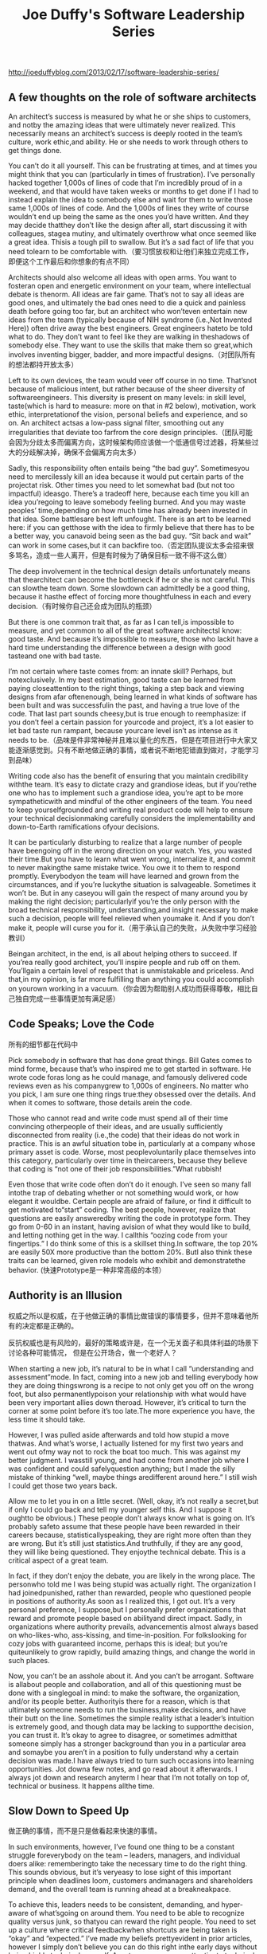 #+title: Joe Duffy's Software Leadership Series


http://joeduffyblog.com/2013/02/17/software-leadership-series/

** A few thoughts on the role of software architects

An architect’s success is measured by what he or she ships to customers, and notby the amazing ideas that were ultimately never realized.  This necessarily means an architect’s success is deeply rooted in the team’s culture, work ethic,and ability.  He or she needs to work through others to get things done.

You can’t do it all yourself.  This can be frustrating at times, and at times you might think that you can (particularly in times of frustration).  I’ve personally hacked together 1,000s of lines of code that I’m incredibly proud of in a weekend, and that would have taken weeks or months to get done if I had to instead explain the idea to somebody else and wait for them to write those same 1,000s of lines of code.  And the 1,000s of lines they write of course wouldn’t end up being the same as the ones you’d have written.  And they may decide thatthey don’t like the design after all, start discussing it with colleagues, stagea mutiny, and ultimately overthrow what once seemed like a great idea.  Thisis a tough pill to swallow.  But it’s a sad fact of life that you need tolearn to be comfortable with.（要习惯放权和让他们来独立完成工作，即便这个工作最后和你想象的有点不同）

Architects should also welcome all ideas with open arms.  You want to fosteran open and energetic environment on your team, where intellectual debate is thenorm.  All ideas are fair game. That’s not to say all ideas are good ones, and ultimately the bad ones need to die a quick and painless death before going too far, but an architect who won’teven entertain new ideas from the team (typically because of NIH syndrome (i.e.,Not Invented Here)) often drive away the best engineers.  Great engineers hateto be told what to do.  They don’t want to feel like they are walking in theshadows of somebody else.  They want to use the skills that make them so great,which involves inventing bigger, badder, and more impactful designs.（对团队所有的想法都持开放太多）

Left to its own devices, the team would veer off course in no time.  That’snot because of malicious intent, but rather because of the sheer diversity of softwareengineers.  This diversity is present on many levels: in skill level, taste(which is hard to measure: more on that in #2 below), motivation, work ethic, interpretationof the vision, personal beliefs and experience, and so on.  An architect actsas a low-pass signal filter, smoothing out any irregularities that deviate too farfrom the core design principles.（团队可能会因为分歧太多而偏离方向，这时候架构师应该做一个低通信号过滤器，将某些过大的分歧解决掉，确保不会偏离方向太多）

Sadly, this responsibility often entails being “the bad guy”.  Sometimesyou need to mercilessly kill an idea because it would put certain parts of the projectat risk.  Other times you need to let somewhat bad (but not too impactful) ideasgo.  There’s a tradeoff here, because each time you kill an idea you’regoing to leave somebody feeling burned.  And you may waste peoples’ time,depending on how much time has already been invested in that idea.  Some battlesare best left unfought.  There is an art to be learned here: if you can getthose with the idea to firmly believe that there has to be a better way, you canavoid being seen as the bad guy.  “Sit back and wait” can work in some cases,but it can backfire too.（否定团队提议太多会招来很多骂名，造成一些人离开，但是有时候为了确保目标一致不得不这么做）

The deep involvement in the technical design details unfortunately means that thearchitect can become the bottleneck if he or she is not careful.  This can slowthe team down.  Some slowdown can admittedly be a good thing, because it hasthe effect of forcing more thoughtfulness in each and every decision.（有时候你自己还会成为团队的瓶颈）

But there is one common trait that, as far as I can tell,is impossible to measure, and yet common to all of the great software architectsI know: good taste.  And because it’s impossible to measure, those who lackit have a hard time understanding the difference between a design with good tasteand one with bad taste.

I’m not certain where taste comes from: an innate skill?  Perhaps, but notexclusively.  In my best estimation, good taste can be learned from paying closeattention to the right things, taking a step back and viewing designs from afar oftenenough, being learned in what kinds of software has been built and was successfulin the past, and having a true love of the code.  That last part sounds cheesy,but is true enough to reemphasize: if you don’t feel a certain passion for yourcode and project, it’s a lot easier to let bad taste run rampant, because yourcare level isn’t as intense as it needs to be.（品味是件非常神秘并且难以量化的东西，但是在项目进行中大家又能逐渐感觉到。只有不断地做正确的事情，或者说不断地犯错直到做对，才能学习到品味）

Writing code also has the benefit of ensuring that you maintain credibility withthe team.  It’s easy to dictate crazy and grandiose ideas, but if you’rethe one who has to implement such a grandiose idea, you’re apt to be more sympatheticwith and mindful of the other engineers of the team.  You need to keep yourselfgrounded and writing real product code will help to ensure your technical decisionmaking carefully considers the implementability and down-to-Earth ramifications ofyour decisions.

It can be particularly disturbing to realize that a large number of people have beengoing off in the wrong direction on your watch.  Yes, you wasted their time.But you have to learn what went wrong, internalize it, and commit to never makingthe same mistake twice.  You owe it to them to respond promptly.  Everybodyon the team will have learned and grown from the circumstances, and if you’re luckythe situation is salvageable.  Sometimes it won’t be.  But in any caseyou will gain the respect of many around you by making the right decision; particularlyif you’re the only person with the broad technical responsibility, understanding,and insight necessary to make such a decision, people will feel relieved when youmake it.  And if you don’t make it, people will curse you for it.（用于承认自己的失败，从失败中学习经验教训）

Beingan architect, in the end, is all about helping others to succeed.  If you’rea really good architect, you’ll inspire people and rub off on them.  You’llgain a certain level of respect that is unmistakable and priceless.  And that,in my opinion, is far more fulfilling than anything you could accomplish on yourown working in a vacuum.（你会因为帮助别人成功而获得尊敬，相比自己独自完成一些事情更加有满足感）

** Code Speaks; Love the Code

所有的细节都在代码中

Pick somebody in software that has done great things. Bill Gates comes to mind forme, because that’s who inspired me to get started in software. He wrote code foras long as he could manage, and famously delivered code reviews even as his companygrew to 1,000s of engineers. No matter who you pick, I am sure one thing rings true:they obsessed over the details. And when it comes to software, those details arein the code.

Those who cannot read and write code must spend all of their time convincing otherpeople of their ideas, and are usually sufficiently disconnected from reality (i.e.,the code) that their ideas do not work in practice. This is an awful situation tobe in, particularly at a company whose primary asset is code. Worse, most peoplevoluntarily place themselves into this category, particularly over time in theircareers, because they believe that coding is “not one of their job responsibilities.”What rubbish!

Even those that write code often don’t do it enough. I’ve seen so many fall intothe trap of debating whether or not something would work, or how elegant it wouldbe. Certain people are afraid of failure, or find it difficult to get motivated to“start” coding. The best people, however, realize that questions are easily answeredby writing the code in prototype form. They go from 0-60 in an instant, having avision of what they would like to build, and letting nothing get in the way. I callthis “oozing code from your fingertips.” I do think some of this is a skillset thing.In software, the top 20% are easily 50X more productive than the bottom 20%. ButI also think these traits can be learned, given role models who exhibit and demonstratethe behavior. (快速Prototype是一种非常高级的本领）

** Authority is an Illusion

权威之所以是权威，在于他做正确的事情比做错误的事情要多，但并不意味着他所有的决定都是正确的。

反抗权威也是有风险的，最好的策略或许是，在一个无关面子和具体利益的场景下讨论各种可能情况，
但是在公开场合，做一个老好人？

When starting a new job, it’s natural to be in what I call “understanding and assessment”mode. In fact, coming into a new job and telling everybody how they are doing thingswrong is a recipe to not only get you off on the wrong foot, but also permanentlypoison your relationship with what would have been very important allies down theroad. However, it’s critical to turn the corner at some point before it’s too late.The more experience you have, the less time it should take.

However, I was pulled aside afterwards and told how stupid a move thatwas. And what’s worse, I actually listened for my first two years and went out ofmy way not to rock the boat too much. This was against my better judgment. I wasstill young, and had come from another job where I was confident and could safelyquestion anything; but I made the silly mistake of thinking “well, maybe things aredifferent around here.” I still wish I could get those two years back.

Allow me to let you in on a little secret. (Well, okay, it’s not really a secret,but if only I could go back and tell my younger self this. And I suppose it oughtto be obvious.) These people don’t always know what is going on. It’s probably safeto assume that these people have been rewarded in their careers because, statisticallyspeaking, they are right more often than they are wrong. But it’s still just statistics.And truthfully, if they are any good, they will like being questioned. They enjoythe technical debate. This is a critical aspect of a great team.

In fact, if they don’t enjoy the debate, you are likely in the wrong place. The personwho told me I was being stupid was actually right. The organization I had joinedpunished, rather than rewarded, people who questioned people in positions of authority.As soon as I realized this, I got out. It’s a very personal preference, I suppose,but I personally prefer organizations that reward and promote people based on abilityand direct impact. Sadly, in organizations where authority prevails, advancementis almost always based on who-likes-who, ass-kissing, and time-in-position. For folkslooking for cozy jobs with guaranteed income, perhaps this is ideal; but you’re quiteunlikely to grow rapidly, build amazing things, and change the world in such places.

Now, you can’t be an asshole about it. And you can’t be arrogant. Software is allabout people and collaboration, and all of this questioning must be done with a singlegoal in mind: to make the software, the organization, and/or its people better. Authorityis there for a reason, which is that ultimately someone needs to run the business,make decisions, and have their butt on the line. Sometimes the simple reality isthat a leader’s intuition is extremely good, and though data may be lacking to supportthe decision, you can trust it. It’s okay to agree to disagree, or sometimes admitthat someone simply has a stronger background than you in a particular area and somaybe you aren’t in a position to fully understand why a certain decision was made.I have always tried to turn such occasions into learning opportunities. Jot downa few notes, and go read about it afterwards. I always jot down and research anyterm I hear that I’m not totally on top of, technical or business. It happens allthe time.

** Slow Down to Speed Up

做正确的事情，而不是只是做看起来快速的事情。

In such environments, however, I’ve found one thing to be a constant struggle foreverybody on the team – leaders, managers, and individual doers alike: rememberingto take the necessary time to do the right thing. This sounds obvious, but it’s veryeasy to lose sight of this important principle when deadlines loom, customers andmanagers and shareholders demand, and the overall team is running ahead at a breakneakpace.

To achieve this, leaders needs to be consistent, demanding, and hyper-aware of what’sgoing on around them. You need to be able to recognize quality versus junk, so thatyou can reward the right people. You need to set up a culture where critical feedbackwhen shortcuts are being taken is “okay” and “expected.” I’ve made my beliefs prettyevident in prior articles, however I simply don’t believe you can do this right inthe early days without being highly technical yourself. As a team grows, your attentionto technical detail may get stretched thin, in which case you need to scale by addingnew technical leaders that share, recognize, and maintain or advance these culturaltraits.

Facebook has this slogan “move fast and break things.” It may seem that what I’msaying above is at odds with that famous slogan. Indeed they are somewhat contradictory,however paradoxically they are also highly complementary. Although you need to slowdown to do the right thing, you do also need to keep moving fast. If that seems impossible,it’s not; but it sure is difficult to find the right balance.

I have a belief that I’m almost embarassed to admit: I believe that most people areincredibly lazy. I think most quality comprimise stems from an inherent lazinessthat leads to details being glossed over, even if they are consciously recognizedas needing attention. The best developers maintain this almost supernatural drivethat comes from somewhere deep within, and they use this drive to stave off the laziness.If you’re moving fast and writing a lot of code, strive to utilize every ounce ofintellectual horsepower you can muster – sustained, for the entire time you arewriting code. Even if that’s for 16 hours straight. If at any moment a thought occursthat might save you time down the road, stop, ponder it, course correct on the fly.This is a way of “slowing down to speed up” but in a way where you can still be movingfast. Many lazier people let these fleeting thoughts go without exploring them fully.They will consciously do the wrong thing because doing the right thing takes moretime.

Another practice I encourage on my team is fixing broken windows. I’m sure folksare aware of the so-called broken windows theory,where neighborhoods in which broken windows are tolerated tend to accumulate moreand more broken windows with time. It happens in code, too. If people are discouragedfrom stopping to fix the broken windows, you will end up with lots of them. And guesswhat, each broken window actually slows you down. As more and more accumulate, itcan become a real chore to get anything meaningful done. I guarantee you will notbe able to move very fast if too many broken windows pile up and start needing attention.Slowing down to fix them incrementally, as soon as they are noticed, speeds you updown the road.

** Read Every Checkin

Code Review 可以反应出团队的很多方面，也可以快速地了解项目进展和细节。另外程序员虽然不太喜欢微管理，
但是看到自己的代码被别人review也会感觉很好。

As a technical leader and manager, code reviews and checkins are literally the heartbeatof your team. Reading them religiously – although admittedly time consuming – isan absolute requirement for truly understanding what the team is doing and its strengthsand weaknesses. If you’re joining a new team, it puts you right at the heart of theengineering dialogue, and in a position to start fixing whatever is broken (openingit up, encouraging debate, changing technical direction, etc). When it comes timeto calibration meetings, you’ll already have a deep awareness of who’s actually gettingstuff done, and who is writing the quality code. You’ll see the technical leadersvery visibly, including who is really setting the pace for the rest of the team (codingoutput, good feedback, work ethic, etc).

And from time to time, you may even find the opportunity to offer up a small suggestionyourself. Some might see this as micromanagement, however I’ve found that developerssincerely appreciate when their boss or boss’s boss or whatever really cares enoughto take the time to understand their work at this level of detail.

** Codevelopment is a Powerful Thing

不要自我设置边界，打破边界去做事情，一方面你可以学到更多的知识，另一方面在产品上可以做到更好的
end-to-end的用户体验，优化整个产品。抽象是件好东西，但是它的cost/value必须放在特定的context下面重新
evaluate.

In fact, the developers I love most are those who will go make a change to the language,ensure the IDE support works great, plumb the change through to the backend code-generatorto ensure optimal code-quality, whip up a few performance tests along the way, deploythe changes to the class libraries so that they optimally use them (and on up throughto the consumers of those libraries in applications), write the user-facing documentationfor how to use this new language feature, … and beyond. All in a few days’ work.

It takes real guts. The best programmers are absolutely fearless.

Obviously my present situation is a bit unique. Not everybody works on the developmentplatform and operating system and everything in between, all at once. But there’smore opportunity for this than one might think; in fact, it’s everywhere. It canbe a website or app’s UI vs. business logic, hardware vs. software, the engineeringsystem vs. the product code, operations vs. testing vs. development, etc. Most peoplehave sacred lines that they won’t cross. It saddens me when these lines are drivenby organizational boundaries, when engineers should be knocking the lines down andcollaborating across them.

Abstractions afford a degree of independence, but I always regularlystep back and wonder, “what is this abstraction costing me? what is it gaining me?is the tradeoff right?” Abstractions are great, so long as they are in the rightplace, and not organizationally motivated. The biggest sin is to knowingly createa lesser quality solution, simply for fear of crossing or dealing with the engineerson the other side of such an abstraction boundary.

** Empower Bottom-Up Innovation

赋能bottom-up创新机制。和员工团队谈目标，而不只是谈过程。

It’s critical to create an environment where the best ideas are heard, discussed,and ultimately able to grow into things that are much bigger. Your company’s nextbig success could be sitting right under your nose, and in an environment where thoseideas have no voice, you lose doubly: first, you don’t capitalize on the idea; and,second, the person is likely to take their ideas elsewhere. Smart and creative peopleneed outlets.

Too many high-level managers care more about the “what” than the “how”; how a teamworks – collaborating, generating ideas, engineering culture – is even more importantthan what it is building, because a healthy culture ensures success not just in thecurrent project, but also equips the team to tackle future projects with agility.

** On the Importance of Intellectual Honesty

智识上的诚实。就技术论技术，如果用政治来强迫技术的话，那么会死得非常惨。

The best engineers and leaders I’ve worked with have an insatiable curiosity forhow things work, a desire to discover how to do things better, and fundamentallyunderstand that careers are about a lifetime of learning.  If you don’t knowsomething, it’s an opportunity to learn, not cover up the fact you don’t know.Everybody has missing information.  It’s impossible to hold the world ofknowledge in a single person’s head (at least with today’s technologies).  Thebest leaders know this, and ask endless streams of insightful questions.

The reason this sucks is it breeds a culture where technical debate, discourse,and the pursuit of excellence isn’t the norm.  People “game the system” andstart playing politics, rather than letting technical innovation shine through.People with an innate ability to find flaws and help patch them are discouragedfrom participating, left frustrated and therefore under-utilized, and often endup leaving, despite them being an enormous competitive advantage to yourcompany.
